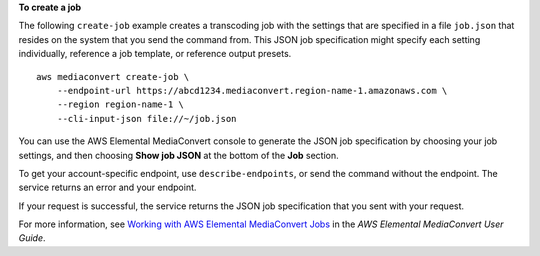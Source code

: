 **To create a job**

The following ``create-job`` example creates a transcoding job with the settings that are specified in a file ``job.json`` that resides on the system that you send the command from. This JSON job specification might specify each setting individually, reference a job template, or reference output presets. ::

    aws mediaconvert create-job \
        --endpoint-url https://abcd1234.mediaconvert.region-name-1.amazonaws.com \
        --region region-name-1 \
        --cli-input-json file://~/job.json

You can use the AWS Elemental MediaConvert console to generate the JSON job specification by choosing your job settings, and then choosing **Show job JSON** at the bottom of the **Job** section. 

To get your account-specific endpoint, use ``describe-endpoints``, or send the command without the endpoint. The service returns an error and your endpoint.

If your request is successful, the service returns the JSON job specification that you sent with your request.

For more information, see `Working with AWS Elemental MediaConvert Jobs <https://docs.aws.amazon.com/mediaconvert/latest/ug/working-with-jobs.html>`_ in the *AWS Elemental MediaConvert User Guide*.
